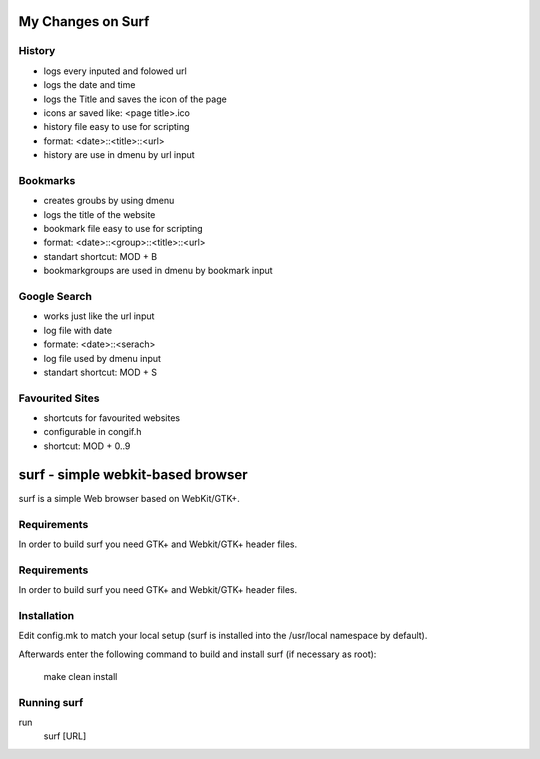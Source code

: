 My Changes on Surf
==================



History
~~~~~~~

* logs every inputed and folowed url
* logs the date and time
* logs the Title and saves the icon of the page
* icons ar saved like: <page title>.ico
* history file easy to use for scripting
* format: <date>::<title>::<url>
* history are use in dmenu by url input


Bookmarks
~~~~~~~~~

* creates groubs by using dmenu
* logs the title of the website
* bookmark file easy to use for scripting
* format: <date>::<group>::<title>::<url>
* standart shortcut: MOD + B
* bookmarkgroups are used in dmenu by bookmark input


Google Search
~~~~~~~~~~~~~

* works just like the url input
* log file with date
* formate: <date>::<serach>
* log file used by dmenu input
* standart shortcut: MOD + S


Favourited Sites
~~~~~~~~~~~~~~~

* shortcuts for favourited websites
* configurable in congif.h
* shortcut: MOD + 0..9




surf - simple webkit-based browser
==================================
surf is a simple Web browser based on WebKit/GTK+.


Requirements
~~~~~~~~~~~~
In order to build surf you need GTK+ and Webkit/GTK+ header files.


Requirements
~~~~~~~~~~~~
In order to build surf you need GTK+ and Webkit/GTK+ header files.


Installation
~~~~~~~~~~~~
Edit config.mk to match your local setup (surf is installed into
the /usr/local namespace by default).

Afterwards enter the following command to build and install surf (if
necessary as root):

    make clean install


Running surf
~~~~~~~~~~~~
run
        surf [URL]
